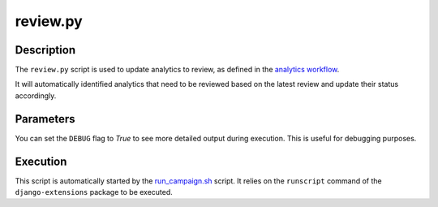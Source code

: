 review.py
#########

Description
***********

The ``review.py`` script is used to update analytics to review, as defined in the `analytics workflow <../intro.html#analytic-workflow>`_.

It will automatically identified analytics that need to be reviewed based on the latest review and update their status accordingly.

Parameters
**********

You can set the ``DEBUG`` flag to `True` to see more detailed output during execution. This is useful for debugging purposes.

Execution
*********

This script is automatically started by the `run_campaign.sh <run_campaign.html>`_ script. It relies on the ``runscript`` command of the ``django-extensions`` package to be executed.

